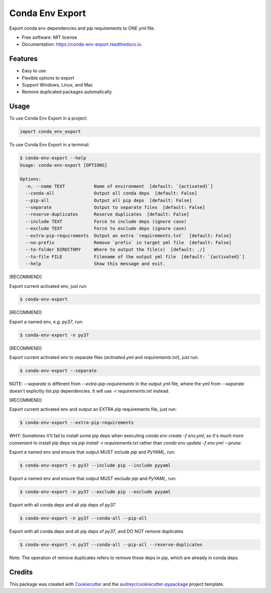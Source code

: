 ================
Conda Env Export
================


.. image:: https://img.shields.io/pypi/v/conda_env_export.svg
        :target: https://pypi.python.org/pypi/conda_env_export

.. image:: https://api.travis-ci.com/luffy-yu/conda_env_export.svg?branch=master
        :target: https://app.travis-ci.com/github/luffy-yu/conda_env_export

.. image:: https://readthedocs.org/projects/conda-env-export/badge/?version=latest
        :target: https://conda-env-export.readthedocs.io/en/latest/?badge=latest
        :alt: Documentation Status

.. image:: https://www.buymeacoffee.com/assets/img/custom_images/orange_img.png
        :target: https://www.buymeacoffee.com/luffyyu


Export conda env dependencies and pip requirements to ONE yml file.


* Free software: MIT license
* Documentation: https://conda-env-export.readthedocs.io.


Features
--------

* Easy to use

* Flexible options to export

* Support Windows, Linux, and Mac

* Remove duplicated packages automatically


Usage
--------
To use Conda Env Export in a project:

.. code-block:: python

    import conda_env_export

To use Conda Env Export in a terminal:

.. code-block:: console

    $ conda-env-export --help
    Usage: conda-env-export [OPTIONS]

    Options:
      -n, --name TEXT           Name of environment  [default: `{activated}`]
      --conda-all               Output all conda deps  [default: False]
      --pip-all                 Output all pip deps  [default: False]
      --separate                Output to separate files  [default: False]
      --reserve-duplicates      Reserve duplicates  [default: False]
      --include TEXT            Force to include deps (ignore case)
      --exclude TEXT            Force to exclude deps (ignore case)
      --extra-pip-requirements  Output an extra `requirements.txt`  [default: False]
      --no-prefix               Remove `prefix` in target yml file  [default: False]
      --to-folder DIRECTORY     Where to output the file(s)  [default: ./]
      --to-file FILE            Filename of the output yml file  [default: `{activated}`]
      --help                    Show this message and exit.

[RECOMMEND]

Export current activated env, just run:

.. code-block:: console

    $ conda-env-export

[RECOMMEND]

Export a named env, e.g. `py37`, run:

.. code-block:: console

    $ conda-env-export -n py37

[RECOMMEND]

Export current activated env to separate files (`activated.yml` and `requirements.txt`), just run:

.. code-block:: console

    $ conda-env-export --separate

NOTE: `--separate` is different from `--extra-pip-requirements` in the output yml file,
where the yml from `--separate` doesn't explicitly list pip dependencies.
It will use `-r requirements.txt` instead.

[RECOMMEND]

Export current activated env and output an EXTRA pip requirements file, just run:

.. code-block:: console

    $ conda-env-export --extra-pip-requirements

WHY: Sometimes it'll fail to install some pip deps when executing `conda env create -f env.yml`,
so it's much more convenient to install pip deps via `pip install -r requirements.txt` rather than
`conda env update -f env.yml --prune`.

Export a named env and ensure that output MUST include `pip` and `PyYAML`, run:

.. code-block:: console

    $ conda-env-export -n py37 --include pip --include pyyaml

Export a named env and ensure that output MUST exclude `pip` and `PyYAML`, run:

.. code-block:: console

    $ conda-env-export -n py37 --exclude pip --exclude pyyaml

Export with all conda deps and all pip deps of `py37`

.. code-block:: console

    $ conda-env-export -n py37 --conda-all --pip-all

Export with all conda deps and all pip deps of `py37`, and DO NOT remove duplicates

.. code-block:: console

    $ conda-env-export -n py37 --conda-all --pip-all --reserve-duplicates

Note: The operation of remove duplicates refers to remove those deps in pip, which are already in conda deps.


Credits
-------

This package was created with Cookiecutter_ and the `audreyr/cookiecutter-pypackage`_ project template.

.. _Cookiecutter: https://github.com/audreyr/cookiecutter
.. _`audreyr/cookiecutter-pypackage`: https://github.com/audreyr/cookiecutter-pypackage
